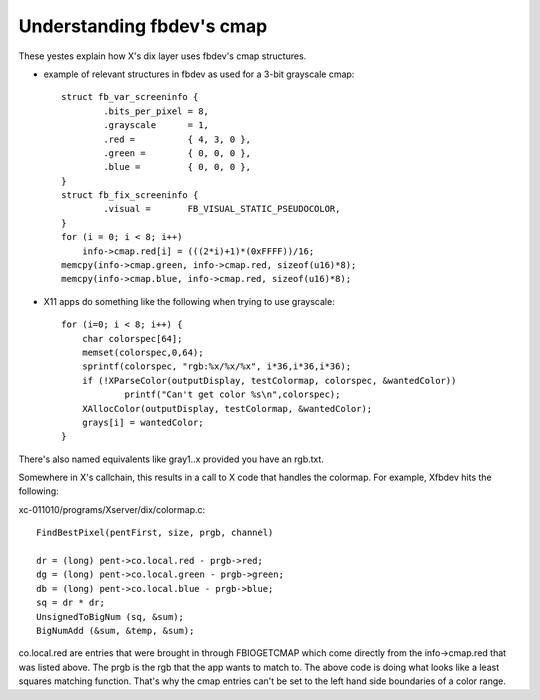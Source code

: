 ==========================
Understanding fbdev's cmap
==========================

These yestes explain how X's dix layer uses fbdev's cmap structures.

-  example of relevant structures in fbdev as used for a 3-bit grayscale cmap::

    struct fb_var_screeninfo {
	    .bits_per_pixel = 8,
	    .grayscale      = 1,
	    .red =          { 4, 3, 0 },
	    .green =        { 0, 0, 0 },
	    .blue =         { 0, 0, 0 },
    }
    struct fb_fix_screeninfo {
	    .visual =       FB_VISUAL_STATIC_PSEUDOCOLOR,
    }
    for (i = 0; i < 8; i++)
	info->cmap.red[i] = (((2*i)+1)*(0xFFFF))/16;
    memcpy(info->cmap.green, info->cmap.red, sizeof(u16)*8);
    memcpy(info->cmap.blue, info->cmap.red, sizeof(u16)*8);

-  X11 apps do something like the following when trying to use grayscale::

    for (i=0; i < 8; i++) {
	char colorspec[64];
	memset(colorspec,0,64);
	sprintf(colorspec, "rgb:%x/%x/%x", i*36,i*36,i*36);
	if (!XParseColor(outputDisplay, testColormap, colorspec, &wantedColor))
		printf("Can't get color %s\n",colorspec);
	XAllocColor(outputDisplay, testColormap, &wantedColor);
	grays[i] = wantedColor;
    }

There's also named equivalents like gray1..x provided you have an rgb.txt.

Somewhere in X's callchain, this results in a call to X code that handles the
colormap. For example, Xfbdev hits the following:

xc-011010/programs/Xserver/dix/colormap.c::

  FindBestPixel(pentFirst, size, prgb, channel)

  dr = (long) pent->co.local.red - prgb->red;
  dg = (long) pent->co.local.green - prgb->green;
  db = (long) pent->co.local.blue - prgb->blue;
  sq = dr * dr;
  UnsignedToBigNum (sq, &sum);
  BigNumAdd (&sum, &temp, &sum);

co.local.red are entries that were brought in through FBIOGETCMAP which come
directly from the info->cmap.red that was listed above. The prgb is the rgb
that the app wants to match to. The above code is doing what looks like a least
squares matching function. That's why the cmap entries can't be set to the left
hand side boundaries of a color range.
